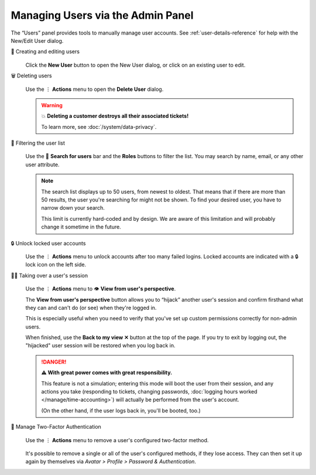 Managing Users via the Admin Panel
==================================

The “Users” panel provides tools to manually manage user accounts. See
:ref:`user-details-reference` for help with the New/Edit User dialog.

👥 Creating and editing users
   .. figure:: /images/manage/users/user-management.png
      :alt: Screenshot shows the user management overview.
      :align: center

   Click the **New User** button to open the New User dialog,
   or click on an existing user to edit.

🗑️ Deleting users
   .. figure:: /images/manage/users/action-menu-delete-user.png
      :alt: Screenshot shows user deletion via action menu.
      :align: center

   Use the ⋮ **Actions** menu to open the **Delete User** dialog.

   .. warning:: 💥 **Deleting a customer destroys all their associated tickets!**

      To learn more, see :doc:`/system/data-privacy`.

🔎 Filtering the user list
   .. figure:: /images/manage/users/search-and-roles.png
      :alt: Screenshot shows selected role and search term in user management.
      :align: center

   Use the 🔎 **Search for users** bar and the **Roles** buttons to filter the list.
   You may search by name, email, or any other user attribute.

   .. note::

      The search list displays up to 50 users, from newest to oldest.
      That means that if there are more than 50 results,
      the user you're searching for might not be shown.
      To find your desired user, you have to narrow down your search.

      This limit is currently hard-coded and by design. We are aware of this
      limitation and will probably change it sometime in the future.

   .. _locked-user-accounts:

🔒 Unlock locked user accounts
   .. figure:: /images/manage/users/unlock-user.png
      :alt: Screenshot shows locked user indicator and context menu to unlock the account.
      :align: center

   Use the ⋮ **Actions** menu to unlock accounts after too many
   failed logins. Locked accounts are indicated with a 🔒 lock icon
   on the left side.

   .. _view-from-users-perspective:

🏴‍☠️ Taking over a user's session
   .. figure:: /images/manage/users/action-menu-view-from-user.png
      :alt: Screenshot shows menu with "View from user's perspective" option.
      :align: center

   Use the ⋮ **Actions** menu to 👁️ **View from user's perspective**.

   The **View from user's perspective** button
   allows you to “hijack” another user's session
   and confirm firsthand what they can and can't do (or see)
   when they're logged in.

   This is especially useful when you need to verify
   that you've set up custom permissions correctly for non-admin users.

   When finished, use the **Back to my view ✕** button at the top of the page.
   If you try to exit by logging out,
   the "hijacked" user session will be restored when you log back in.

   .. figure:: /images/manage/users/user-perspective.png
      :alt: Screenshot shows the view of another user's account.
      :align: center

   .. danger:: **⚠ With great power comes with great responsibility.**

      This feature is not a simulation;
      entering this mode will boot the user from their session,
      and any actions you take
      (responding to tickets, changing passwords,
      :doc:`logging hours worked </manage/time-accounting>`)
      will actually be performed from the user's account.

      (On the other hand, if the user logs back in, you'll be booted, too.)

🔑 Manage Two-Factor Authentication
   .. figure:: /images/manage/users/manage-2fa-of-user.png
      :alt: Screenshot shows menu with highlighted "Manage Two-Factor Authentication" option.
      :align: center

   Use the ⋮ **Actions** menu to remove a user's configured two-factor
   method.

   .. figure:: /images/manage/users/dialog-2fa-deletion.png
      :alt: Screenshot shows dialog to delete a user's 2FA method.
      :align: center

   It's possible to remove a single or all of the user's configured methods, if
   they lose access. They can then set it up again by themselves via
   *Avatar > Profile > Password & Authentication*.
